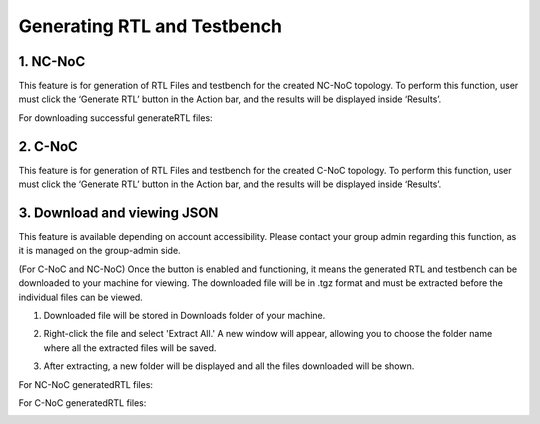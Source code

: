 Generating RTL and Testbench
=========================================================

1. NC-NoC
----------------------------------------

This feature is for generation of RTL Files and testbench for the created NC-NoC topology. To perform this function, user must click the ‘Generate RTL’ button in the Action bar, and the results will be displayed inside ‘Results’. 

.. image:: images/generate_rtl2.png
  :alt: generate_rtl.png
  :align: center

For downloading successful generateRTL files:  

.. image:: images/generate_rtl_files_and_testbench.png  
  :alt: generate_rtl_files_and_testbench
  :align: center




2. C-NoC
------------------------------------------------

This feature is for generation of RTL Files and testbench for the created C-NoC topology. To perform this function, user must click the ‘Generate RTL’ button in the Action bar, and the results will be displayed inside ‘Results’. 

.. image:: images/c-noc_generateRTL.png
  :alt: c-noc_generateRTL.png
  :align: center


3. Download and viewing JSON
-------------------------------------------

This feature is available depending on account accessibility. Please contact your group admin regarding this function, as it is managed on the group-admin side.

(For C-NoC and NC-NoC) Once the button is enabled and functioning, it means the generated RTL and testbench can be downloaded to your machine for viewing. The downloaded file will be in .tgz format and must be extracted before the individual files can be viewed.

1. Downloaded file will be stored in Downloads folder of your machine. 

.. image:: images/downloading_generatertl_results.png
  :alt: downloading_generatertl_results
  :align: center

2. Right-click the file and select 'Extract All.' A new window will appear, allowing you to choose the folder name where all the extracted files will be saved.

.. image:: images/extracting_file.png
  :alt: extracting_file
  :align: center

3. After extracting, a new folder will be displayed and all the files downloaded will be shown. 

For NC-NoC generatedRTL files:

.. image:: images/generate_rtl_files_nc_noc-downloaded.png
  :alt: generate_rtl_files_nc_noc-downloaded
  :align: center

For C-NoC generatedRTL files:

.. image:: images/generate_rtl_files_c_noc-downloaded.png
  :alt: generate_rtl_files_c_noc-downloaded
  :align: center



